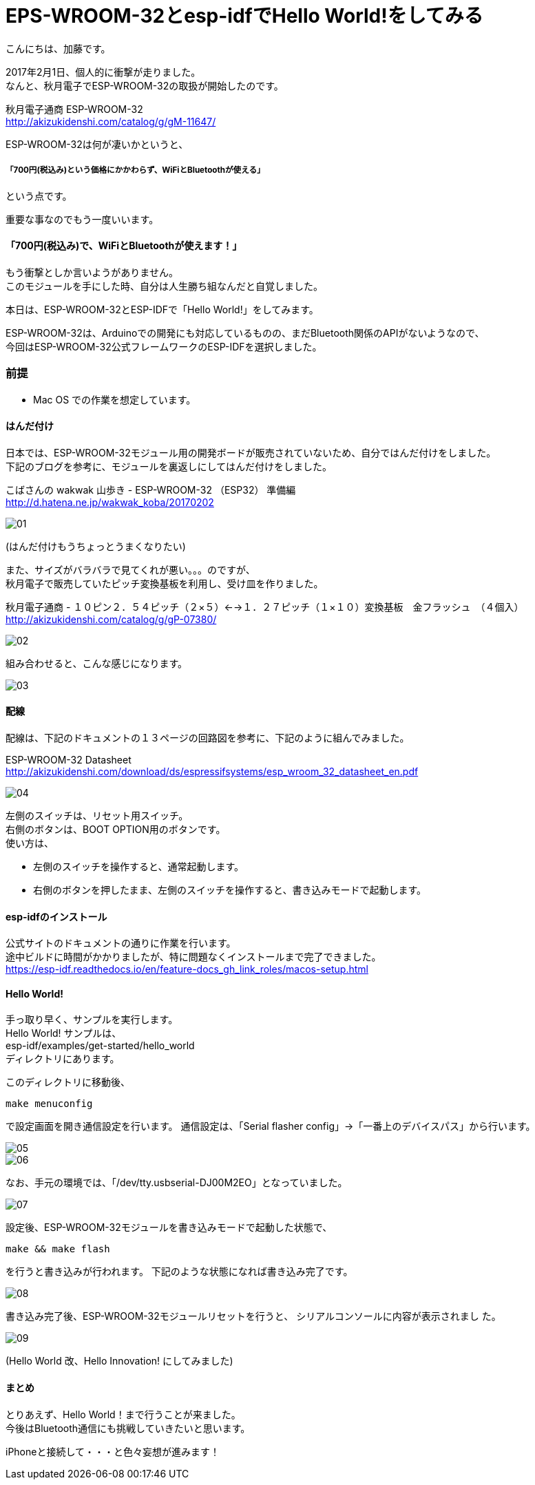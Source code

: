 = EPS-WROOM-32とesp-idfでHello World!をしてみる
:published_at: 2017-02-10
:hp-alt-title: eps-wroom-32-and-esp-idf
:hp-tags: Kato,EPS-WROOM-32,ESP-IDF


こんにちは、加藤です。

2017年2月1日、個人的に衝撃が走りました。 +
なんと、秋月電子でESP-WROOM-32の取扱が開始したのです。

秋月電子通商 ESP-WROOM-32 +
http://akizukidenshi.com/catalog/g/gM-11647/


ESP-WROOM-32は何が凄いかというと、 +

#####  「700円(税込み)という価格にかかわらず、WiFiとBluetoothが使える」

という点です。

重要な事なのでもう一度いいます。

#### 「700円(税込み)で、WiFiとBluetoothが使えます！」

もう衝撃としか言いようがありません。 +
このモジュールを手にした時、自分は人生勝ち組なんだと自覚しました。


本日は、ESP-WROOM-32とESP-IDFで「Hello World!」をしてみます。

ESP-WROOM-32は、Arduinoでの開発にも対応しているものの、まだBluetooth関係のAPIがないようなので、 +
今回はESP-WROOM-32公式フレームワークのESP-IDFを選択しました。


### 前提

* Mac OS での作業を想定しています。


#### はんだ付け

日本では、ESP-WROOM-32モジュール用の開発ボードが販売されていないため、自分ではんだ付けをしました。 +
下記のブログを参考に、モジュールを裏返しにしてはんだ付けをしました。

こばさんの wakwak 山歩き - ESP-WROOM-32 （ESP32） 準備編 +
http://d.hatena.ne.jp/wakwak_koba/20170202



image::kato/6/01.png[]

(はんだ付けもうちょっとうまくなりたい)



また、サイズがバラバラで見てくれが悪い。。。のですが、 +
秋月電子で販売していたピッチ変換基板を利用し、受け皿を作りました。 +


秋月電子通商 - １０ピン２．５４ピッチ（２×５）←→１．２７ピッチ（１×１０）変換基板　金フラッシュ　（４個入）
http://akizukidenshi.com/catalog/g/gP-07380/

image::kato/6/02.png[]

組み合わせると、こんな感じになります。

image::kato/6/03.png[]


#### 配線

配線は、下記のドキュメントの１３ページの回路図を参考に、下記のように組んでみました。

ESP-WROOM-32 Datasheet +
http://akizukidenshi.com/download/ds/espressifsystems/esp_wroom_32_datasheet_en.pdf


image::kato/6/04.jpg[]

左側のスイッチは、リセット用スイッチ。 +
右側のボタンは、BOOT OPTION用のボタンです。 +
使い方は、

* 左側のスイッチを操作すると、通常起動します。
* 右側のボタンを押したまま、左側のスイッチを操作すると、書き込みモードで起動します。


#### esp-idfのインストール

公式サイトのドキュメントの通りに作業を行います。 +
途中ビルドに時間がかかりましたが、特に問題なくインストールまで完了できました。 +
https://esp-idf.readthedocs.io/en/feature-docs_gh_link_roles/macos-setup.html


#### Hello World!
手っ取り早く、サンプルを実行します。 +
Hello World! サンプルは、 +
esp-idf/examples/get-started/hello_world  +
ディレクトリにあります。

このディレクトリに移動後、
```
make menuconfig
```
で設定画面を開き通信設定を行います。
通信設定は、「Serial flasher config」→「一番上のデバイスパス」から行います。

image::kato/6/05.png[]

image::kato/6/06.png[]


なお、手元の環境では、「/dev/tty.usbserial-DJ00M2EO」となっていました。


image::kato/6/07.png[]


設定後、ESP-WROOM-32モジュールを書き込みモードで起動した状態で、

```
make && make flash
```

を行うと書き込みが行われます。
下記のような状態になれば書き込み完了です。


image::kato/6/08.png[]


書き込み完了後、ESP-WROOM-32モジュールリセットを行うと、
シリアルコンソールに内容が表示されまし
た。

image::kato/6/09.png[]
(Hello World 改、Hello Innovation! にしてみました)


#### まとめ

とりあえず、Hello World！まで行うことが来ました。 +
今後はBluetooth通信にも挑戦していきたいと思います。

iPhoneと接続して・・・と色々妄想が進みます！








